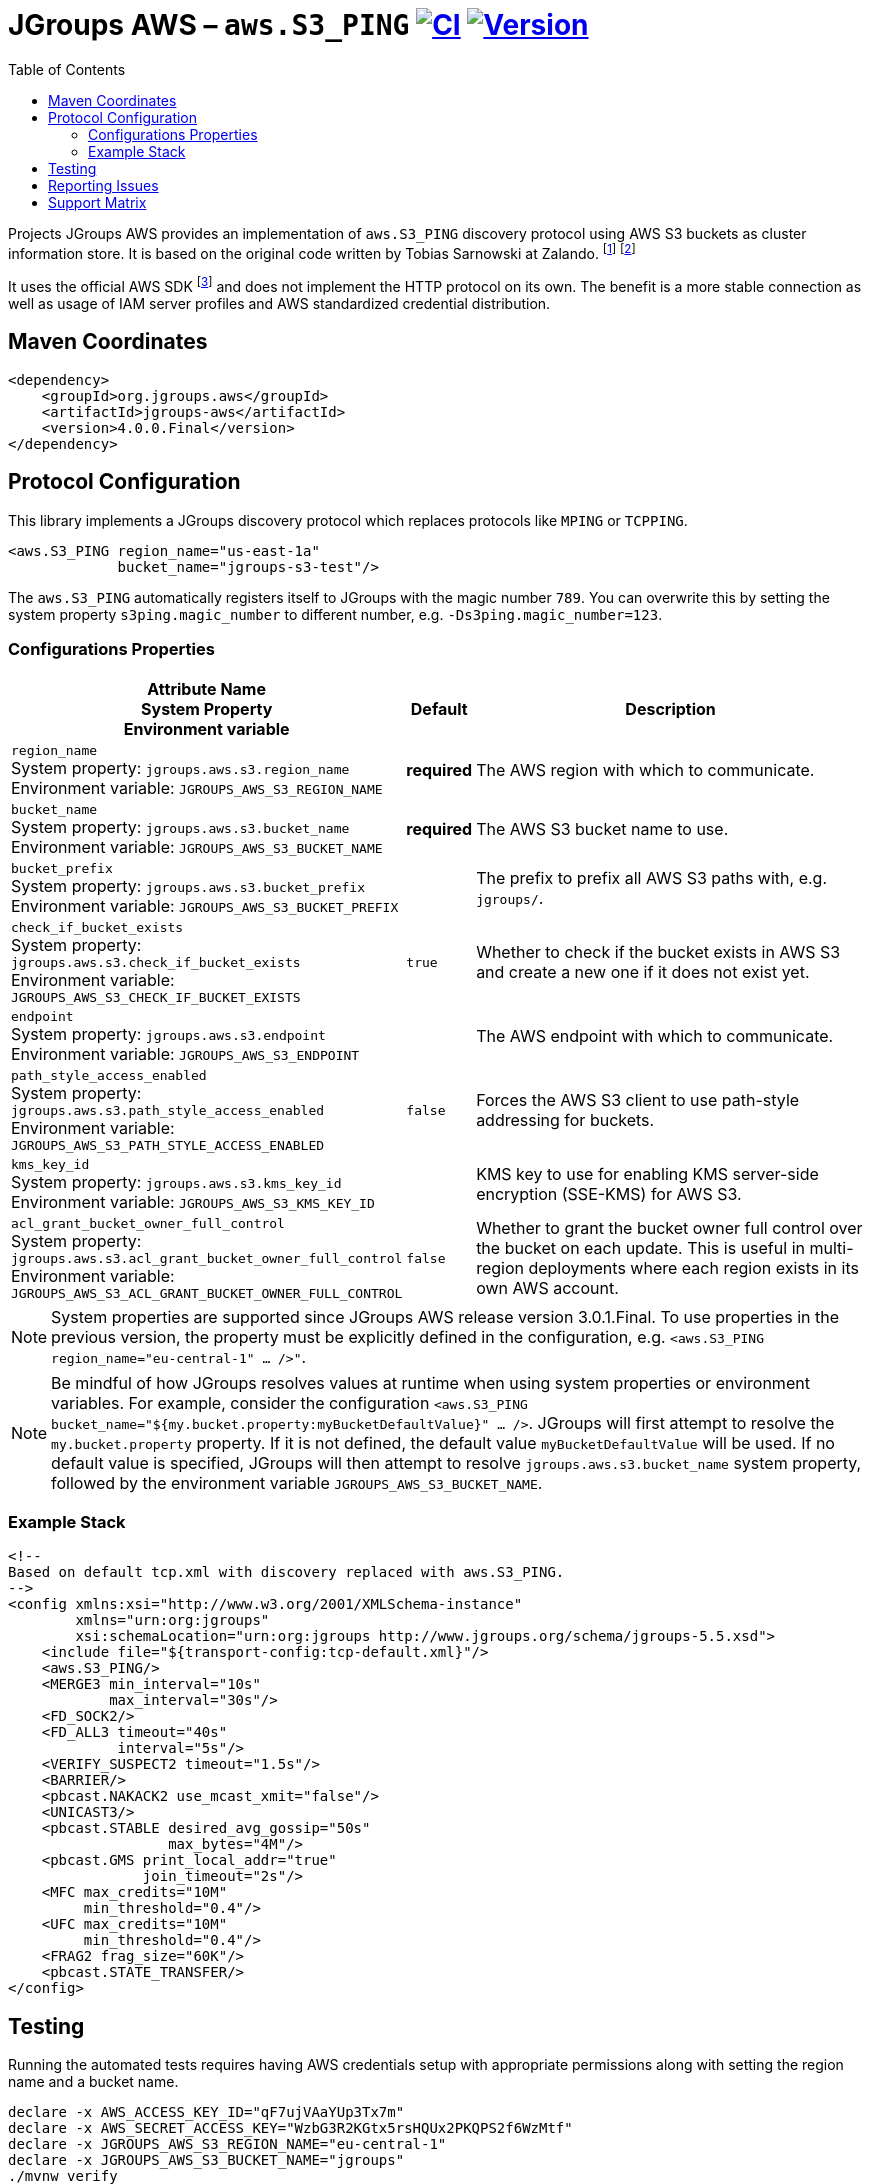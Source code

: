 :toc:
= JGroups AWS – `aws.S3_PING` image:https://github.com/jgroups-extras/jgroups-aws/workflows/CI/badge.svg[CI,link=https://github.com/jgroups-extras/jgroups-aws/actions] image:https://img.shields.io/maven-central/v/org.jgroups.aws/jgroups-aws?logo=apache-maven[Version,link=https://central.sonatype.com/artifact/org.jgroups.aws/jgroups-aws]

Projects JGroups AWS provides an implementation of `aws.S3_PING` discovery protocol using AWS S3 buckets as cluster information store.
It is based on the original code written by Tobias Sarnowski at Zalando.
footnote:[https://libraries.io/github/zalando/jgroups-native-s3-ping]
footnote:[https://github.com/jwegne/jgroups-native-s3-ping]

It uses the official AWS SDK footnote:[http://docs.aws.amazon.com/AmazonS3/latest/dev/UsingTheMPDotJavaAPI.html] and does not implement the HTTP protocol on its own.
The benefit is a more stable connection as well as usage of IAM server profiles and AWS standardized credential distribution.

== Maven Coordinates

[source,xml]
----
<dependency>
    <groupId>org.jgroups.aws</groupId>
    <artifactId>jgroups-aws</artifactId>
    <version>4.0.0.Final</version>
</dependency>
----

== Protocol Configuration

This library implements a JGroups discovery protocol which replaces protocols like `MPING` or `TCPPING`.

[source,xml]
----
<aws.S3_PING region_name="us-east-1a"
             bucket_name="jgroups-s3-test"/>
----

// TODO: move this to configuration with other props
The `aws.S3_PING` automatically registers itself to JGroups with the magic number `789`.
You can overwrite this by setting the system property `s3ping.magic_number` to different number, e.g. `-Ds3ping.magic_number=123`.

=== Configurations Properties

// n.b. The order of the following list here is by relevance and related/coupled properties are also grouped.

[align="left",cols="3,1,10",options="header"]
|===
| Attribute Name +
System Property +
Environment variable
| Default
| Description

| `region_name` +
System property: `jgroups.aws.s3.region_name` +
Environment variable: `JGROUPS_AWS_S3_REGION_NAME`
| *required*
| The AWS region with which to communicate.

| `bucket_name` +
System property: `jgroups.aws.s3.bucket_name` +
Environment variable: `JGROUPS_AWS_S3_BUCKET_NAME`
| *required*
| The AWS S3 bucket name to use.

| `bucket_prefix` +
System property: `jgroups.aws.s3.bucket_prefix` +
Environment variable: `JGROUPS_AWS_S3_BUCKET_PREFIX`
|
| The prefix to prefix all AWS S3 paths with, e.g. `jgroups/`.

| `check_if_bucket_exists` +
System property: `jgroups.aws.s3.check_if_bucket_exists` +
Environment variable: `JGROUPS_AWS_S3_CHECK_IF_BUCKET_EXISTS`
| `true`
| Whether to check if the bucket exists in AWS S3 and create a new one if it does not exist yet.

| `endpoint` +
System property: `jgroups.aws.s3.endpoint` +
Environment variable: `JGROUPS_AWS_S3_ENDPOINT`
|
| The AWS endpoint with which to communicate.

| `path_style_access_enabled` +
System property: `jgroups.aws.s3.path_style_access_enabled` +
Environment variable: `JGROUPS_AWS_S3_PATH_STYLE_ACCESS_ENABLED`
| `false`
| Forces the AWS S3 client to use path-style addressing for buckets.

| `kms_key_id` +
System property: `jgroups.aws.s3.kms_key_id` +
Environment variable: `JGROUPS_AWS_S3_KMS_KEY_ID`
|
| KMS key to use for enabling KMS server-side encryption (SSE-KMS) for AWS S3.

| `acl_grant_bucket_owner_full_control` +
System property: `jgroups.aws.s3.acl_grant_bucket_owner_full_control` +
Environment variable: `JGROUPS_AWS_S3_ACL_GRANT_BUCKET_OWNER_FULL_CONTROL`
| `false`
| Whether to grant the bucket owner full control over the bucket on each update. This is useful in multi-region deployments where each region exists in its own AWS account.

|===

NOTE: System properties are supported since JGroups AWS release version 3.0.1.Final.
      To use properties in the previous version, the property must be explicitly defined in the configuration, e.g. `<aws.S3_PING region_name="eu-central-1" ... />"`.

NOTE: Be mindful of how JGroups resolves values at runtime when using system properties or environment variables.
      For example, consider the configuration `<aws.S3_PING bucket_name="${my.bucket.property:myBucketDefaultValue}" ... />`.
      JGroups will first attempt to resolve the `my.bucket.property` property.
      If it is not defined, the default value `myBucketDefaultValue` will be used.
      If no default value is specified, JGroups will then attempt to resolve `jgroups.aws.s3.bucket_name` system property,
      followed by the environment variable `JGROUPS_AWS_S3_BUCKET_NAME`.

=== Example Stack

[source,xml]
----
<!--
Based on default tcp.xml with discovery replaced with aws.S3_PING.
-->
<config xmlns:xsi="http://www.w3.org/2001/XMLSchema-instance"
        xmlns="urn:org:jgroups"
        xsi:schemaLocation="urn:org:jgroups http://www.jgroups.org/schema/jgroups-5.5.xsd">
    <include file="${transport-config:tcp-default.xml}"/>
    <aws.S3_PING/>
    <MERGE3 min_interval="10s"
            max_interval="30s"/>
    <FD_SOCK2/>
    <FD_ALL3 timeout="40s"
             interval="5s"/>
    <VERIFY_SUSPECT2 timeout="1.5s"/>
    <BARRIER/>
    <pbcast.NAKACK2 use_mcast_xmit="false"/>
    <UNICAST3/>
    <pbcast.STABLE desired_avg_gossip="50s"
                   max_bytes="4M"/>
    <pbcast.GMS print_local_addr="true"
                join_timeout="2s"/>
    <MFC max_credits="10M"
         min_threshold="0.4"/>
    <UFC max_credits="10M"
         min_threshold="0.4"/>
    <FRAG2 frag_size="60K"/>
    <pbcast.STATE_TRANSFER/>
</config>
----

== Testing

Running the automated tests requires having AWS credentials setup with appropriate permissions
along with setting the region name and a bucket name.

[source,shell]
----
declare -x AWS_ACCESS_KEY_ID="qF7ujVAaYUp3Tx7m"
declare -x AWS_SECRET_ACCESS_KEY="WzbG3R2KGtx5rsHQUx2PKQPS2f6WzMtf"
declare -x JGROUPS_AWS_S3_REGION_NAME="eu-central-1"
declare -x JGROUPS_AWS_S3_BUCKET_NAME="jgroups"
./mvnw verify
----

If the required AWS credentials are not specified, testing with AWS S3 will be skipped (uses `org.junit.Assume`).

In case credentials are not provided and running on Linux, tests will be run against mock containerized S3 instance.
These require a functioning podman or Docker environment.

== Reporting Issues

Project JGroups AWS uses GitHub Issues for tracking:

https://github.com/jgroups-extras/jgroups-aws/issues

== Support Matrix

|===
|Version/Branch |JGroups Version |AWS SDK Version |Base JDK Version

|`4.x`/`main` |`5.5.x`           |`2.x` |17
|`3.1.x`      |`5.4.x`           |`2.x` |11
|`3.0.x`      |`5.2.x` – `5.3.x` |`2.x` |11
|`2.x`        |`5.2.x`           |`1.x` |11
|`1.x`        |`4.2.x`           |`1.x` |8
|===
